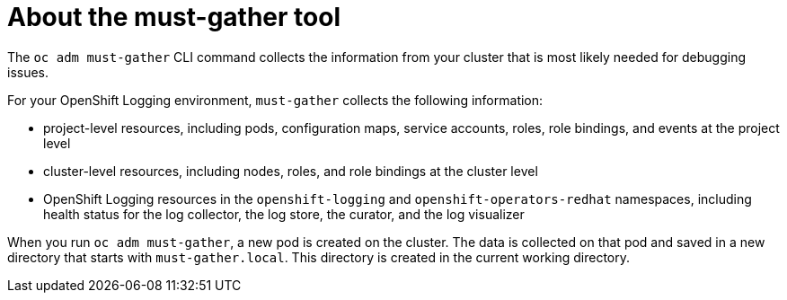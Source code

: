 // Module included in the following assemblies:
//
// * logging/troubleshooting/cluster-logging-must-gather.adoc

[id="about-must-gather_{context}"]
= About the must-gather tool

The `oc adm must-gather` CLI command collects the information from your cluster that is most likely needed for debugging issues.

For your OpenShift Logging environment, `must-gather` collects the following information:

* project-level resources, including pods, configuration maps, service accounts, roles, role bindings, and events at the project level
* cluster-level resources, including nodes, roles, and role bindings at the cluster level
* OpenShift Logging resources in the `openshift-logging` and `openshift-operators-redhat` namespaces, including health status for the log collector, the log store, the curator, and the log visualizer

When you run `oc adm must-gather`, a new pod is created on the cluster. The data is collected on that pod and saved in a new directory that starts with `must-gather.local`. This directory is created in the current working directory.




